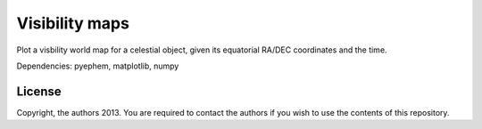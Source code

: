 Visibility maps
===============

Plot a visbility world map for a celestial object, given its equatorial RA/DEC coordinates and the time.

Dependencies: pyephem, matplotlib, numpy

License
-------
Copyright, the authors 2013. You are required to contact the authors if you wish to use the contents of this repository.
